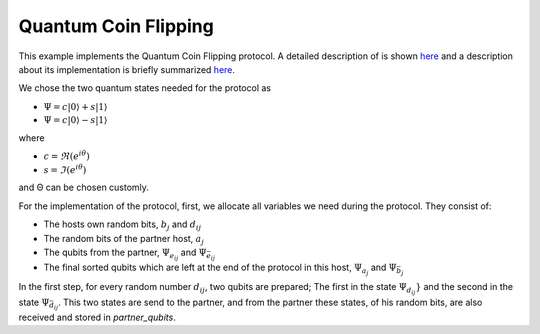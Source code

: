 Quantum Coin Flipping
------------------------

This example implements the Quantum Coin Flipping protocol.
A detailed description of is shown
`here <https://arxiv.org/abs/quant-ph/9904078>`__ and
a description about
its implementation is briefly summarized
`here <https://wiki.veriqloud.fr/index.php?title=Quantum_Coin_Flipping>`__.

We chose the two quantum states needed for the protocol as

* :math:`\Psi = c |0\rangle + s |1\rangle`
* :math:`\Psi = c |0\rangle - s |1\rangle`

where

* :math:`c = \Re(e^{i \theta})`
* :math:`s = \Im(e^{i \theta})`

and Θ can be chosen customly.

For the implementation of the protocol, first, we allocate all variables
we need during the protocol. They consist of:

* The hosts own random bits, :math:`b_j` and :math:`d_ij`
* The random bits of the partner host, :math:`a_j`
* The qubits from the partner, :math:`\Psi_{e_{ij}}` and :math:`\Psi_{\bar{e}_{ij}}`
* The final sorted qubits which are left at the end of the protocol in this host, :math:`\Psi_{a_j}` and :math:`\Psi_{\bar{b}_{j}}`

..  code-block:: python
    :linenos:

    # own random bits
    random_bits_b = np.random.randint(0, 2, m, dtype=int)
    random_bits_d = np.random.randint(0, 2, (n, m), dtype=int)

    # random bits received from partner
    random_bits_a = np.zeros(m, dtype=int)

    # qubits received by partner
    # Qubits are Ψ_e_ij and Ψ_e_ij_bar
    partner_qubits = np.ndarray(shape=(n, m, 2), dtype=Qubit)

    # Qubits which are at the end of the protocol
    # at this host. First index determines the state,
    # Ψ_a_j and Ψ_b_j_bar, where the second index (1,...,m)
    # should be m copies of this state.
    psi_a = np.ndarray(shape=(n, m), dtype=Qubit)
    psi_b_bar = np.ndarray(shape=(n, m), dtype=Qubit)

In the first step, for every random number :math:`d_{ij}`,
two qubits are prepared; The first in the state :math:`\Psi_{d_{ij}}}` and the second
in the state :math:`\Psi_{\bar{d}_{ij}}`. This two states are send
to the partner, and from the partner these states, of his random bits, are
also received and stored in *partner_qubits*.

..  code-block:: python
    :linenos:

    for i in range(n):
        for j in range(m):
            q1 = Qubit(host)
            q2 = Qubit(host)

            # Generate q1 as Ψ_d and
            # q2 as Ψ_d_bar
            if random_bits_d[i, j] == 0:
                # q1 is Ψ_0
                q1.rx(rot_angle)
                # q2 is Ψ_1
                q2.rx(-1.0 * rot_angle)
            else:
                # q1 is Ψ_1
                q1.rx(-1.0 * rot_angle)
                # q2 is Ψ_0
                q2.rx(rot_angle)

            # send and get q1 from our partner
            host.send_qubit(partner_id, q1, await_ack=True)
            partner_q1 = host.get_data_qubit(partner_id)

            # send and get q2 from our partner
            host.send_qubit(partner_id, q2, await_ack=True)
            partner_q2 = host.get_data_qubit(partner_id)

            partner_qubits[i, j, 0] = partner_q1
            partner_qubits[i, j, 1] = partner_q2
